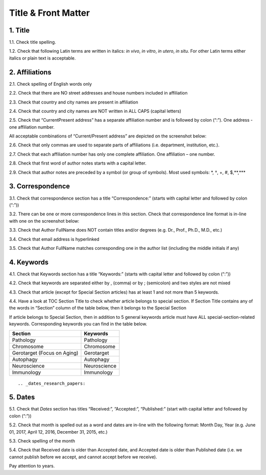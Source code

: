 Title & Front Matter
====================

.. _title_html_research_papers:

1. Title
--------

1.1. Check title spelling.

1.2. Check that following Latin terms are written in italics: *in vivo*, *in vitro*, *in utero*, *in situ*. 
For other Latin terms either italics or plain text is acceptable.

.. _affiliations_research_papers:

2. Affiliations
---------------

2.1. Check spelling of English words only

2.2. Check that there are NO street addresses and house numbers included in affiliation

2.3. Check that country and city names are present in affiliation

2.4. Check that country and city names are NOT written in ALL CAPS (capital letters)

2.5. Check that “Current\Present address” has a separate affiliation number and is followed by colon (“:”). One address - one affiliation number. 
	
All acceptable combinations of “Current/Present address” are depicted on the screenshot below: 

.. image:: /_static/pic1_curr_pres_address.png
   :alt: Current/Present address

2.6. Check that only commas are used to separate parts of affiliations (i.e. department, institution, etc.).

.. image:: /_static/pic2_aff_format.png
   :alt: Affiliation format


2.7. Check that each affiliation number has only one complete affiliation. One affiliation – one number.

2.8. Check that first word of author notes starts with a capital letter.

2.9. Check that author notes are preceded by a symbol (or group of symbols). Most used symbols: \*, †, +, #, $,**,*** \

.. image:: /_static/pic3_author_notes.png
   :alt: Author Notes

.. _correspondece_research_papers:

3. Correspondence
-----------------

3.1. Check that correspondence section has a title “Correspondence:” (starts with capital letter and followed by colon (“:”))

3.2. There can be one or more correspondence lines in this section. Check that correspondence line format is in-line with one on the screenshot below:

.. image:: /_static/pic4_corresp_format.png
   :alt: Correspondence format

3.3. Check that Author FullName does NOT contain titles and/or degrees (e.g. Dr., Prof., Ph.D., M.D., etc.)

3.4. Check that email address is hyperlinked

3.5. Check that Author FullName matches corresponding one in the author list (including the middle initials if any)

.. image:: /_static/pic5_corresp_auth_match.png
   :alt: Correspondence author match


.. _keywords_research_papers:

4. Keywords
-----------

4.1. Check that Keywords section has a title “Keywords:” (starts with capital letter and followed by colon (“:”))

4.2. Check that keywords are separated either by , (comma) or by ; (semicolon) and two styles are not mixed

.. image:: /_static/pic6_keywords_separ.png
   :target: ../../_static/pic6_keywords_separ.png
   :alt: Keywords

4.3. Check that article (except for Special Section articles) has at least 1 and not more than 5 keywords.

4.4. Have a look at TOC Section Title to check whether article belongs to special section. If Section Title contains any of the words in “Section” column of the table below, then it belongs to the Special Section

.. image:: /_static/pic7_special_section.png
   :alt: Special Section

If article belongs to Special Section, then in addition to 5 general keywords article must have ALL special-section-related keywords. Corresponding keywords you can find in the table below. 

+-----------------------------+--------------+ 
| Section                     | Keywords     | 
+=============================+==============+ 
| Pathology                   | Pathology    | 
+-----------------------------+--------------+ 
| Chromosome                  | Chromosome   | 
+-----------------------------+--------------+ 
| Gerotarget (Focus on Aging) | Gerotarget   | 
+-----------------------------+--------------+ 
| Autophagy                   | Autophagy    | 
+-----------------------------+--------------+ 
| Neuroscience	              | Neuroscience | 
+-----------------------------+--------------+ 
| Immunology	              | Immunology   | 
+-----------------------------+--------------+




::
   



.. _dates_research_papers:

5. Dates
--------

5.1. Check that `Dates` section has titles “Received:”, “Accepted:”, “Published:” (start with capital letter and followed by colon (“:”))

5.2. Check that month is spelled out as a word and dates are in-line with the following format: Month Day, Year
(e.g. June 01, 2017, April 12, 2016, December 31, 2015, etc.)

5.3. Check spelling of the month

.. image:: /_static/pic8_dates_format.png
   :alt: Dates format

5.4. Check that Received date is older than Accepted date, and Accepted date is older than Published date (i.e. we cannot publish before we accept, and cannot accept before we receive).

Pay attention to years.

